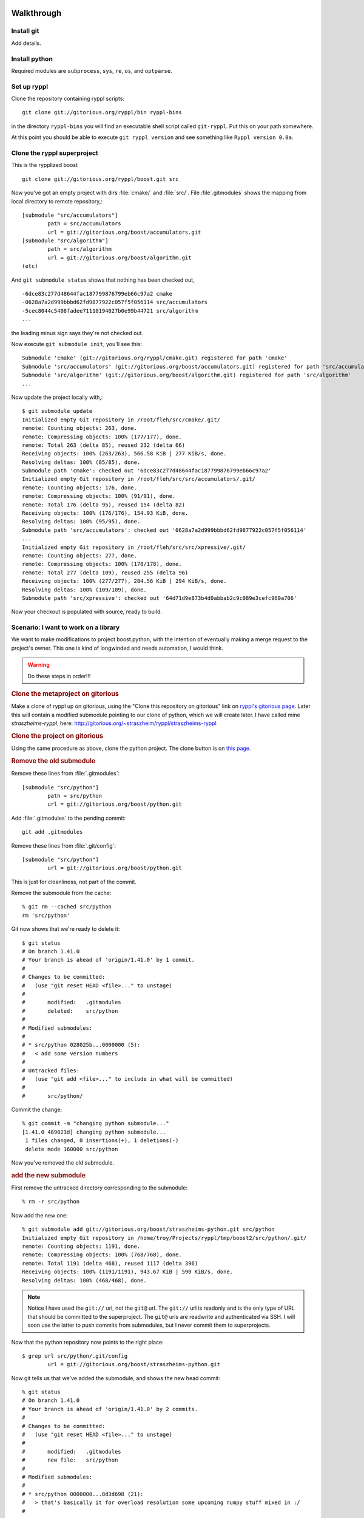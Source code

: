 .. highlight:: git_shell

Walkthrough
-----------

Install git
^^^^^^^^^^^

Add details.

Install python
^^^^^^^^^^^^^^

Required modules are ``subprocess``, ``sys``, ``re``, ``os``, and
``optparse``.

Set up ryppl
^^^^^^^^^^^^

Clone the repository containing ryppl scripts::

  git clone git://gitorious.org/ryppl/bin ryppl-bins

in the directory ``ryppl-bins`` you will find an executable shell
script called ``git-ryppl``.  Put this on your path somewhere.

At this point you should be able to execute ``git ryppl version`` and
see something like ``Ryppl version 0.0a``.


Clone the ryppl superproject
^^^^^^^^^^^^^^^^^^^^^^^^^^^^

This is the rypplized boost

::

   git clone git://gitorious.org/ryppl/boost.git src

Now you've got an empty project with dirs :file:`cmake/` and
:file:`src/`.  File :file`.gitmodules` shows the mapping from local
directory to remote repository,::

  [submodule "src/accumulators"]
          path = src/accumulators
          url = git://gitorious.org/boost/accumulators.git
  [submodule "src/algorithm"]
          path = src/algorithm
          url = git://gitorious.org/boost/algorithm.git
  (etc)

And ``git submodule status`` shows that nothing has been checked out,

::

  -6dce83c277d48644fac187799876799eb66c97a2 cmake
  -0628a7a2d999bbbd62fd9877922c057f5f056114 src/accumulators
  -5cec8044c5408fadee71110194027b0e99b44721 src/algorithm
  ...

the leading minus sign says they're not checked out.  

Now execute ``git submodule init``, you'll see this::

  Submodule 'cmake' (git://gitorious.org/ryppl/cmake.git) registered for path 'cmake'
  Submodule 'src/accumulators' (git://gitorious.org/boost/accumulators.git) registered for path 'src/accumulators'
  Submodule 'src/algorithm' (git://gitorious.org/boost/algorithm.git) registered for path 'src/algorithm'
  ...
  
Now update the project locally with,::

  $ git submodule update
  Initialized empty Git repository in /root/fleh/src/cmake/.git/
  remote: Counting objects: 263, done.
  remote: Compressing objects: 100% (177/177), done.
  remote: Total 263 (delta 85), reused 232 (delta 66)
  Receiving objects: 100% (263/263), 566.58 KiB | 277 KiB/s, done.
  Resolving deltas: 100% (85/85), done.
  Submodule path 'cmake': checked out '6dce83c277d48644fac187799876799eb66c97a2'
  Initialized empty Git repository in /root/fleh/src/src/accumulators/.git/
  remote: Counting objects: 176, done.
  remote: Compressing objects: 100% (91/91), done.
  remote: Total 176 (delta 95), reused 154 (delta 82)
  Receiving objects: 100% (176/176), 154.93 KiB, done.
  Resolving deltas: 100% (95/95), done.
  Submodule path 'src/accumulators': checked out '0628a7a2d999bbbd62fd9877922c057f5f056114'
  ...
  Initialized empty Git repository in /root/fleh/src/src/xpressive/.git/
  remote: Counting objects: 277, done.
  remote: Compressing objects: 100% (178/178), done.
  remote: Total 277 (delta 109), reused 255 (delta 96)
  Receiving objects: 100% (277/277), 284.56 KiB | 294 KiB/s, done.
  Resolving deltas: 100% (109/109), done.
  Submodule path 'src/xpressive': checked out '64d71d9e873b4d0abbab2c9c089e3cefc960a706'
   
Now your checkout is populated with source, ready to build.

Scenario:  I want to work on a library
^^^^^^^^^^^^^^^^^^^^^^^^^^^^^^^^^^^^^^

We want to make modifications to project boost.python, with the
intention of eventually making a merge request to the project's owner.
This one is kind of longwinded and needs automation, I would think.

.. warning:: Do these steps in order!!!

.. rubric:: Clone the metaproject on gitorious

Make a clone of ryppl up on gitorious, using the "Clone this
repository on gitorious" link on `ryppl's gitorious page
<http://gitorious.org/ryppl/ryppl>`_.  Later this will contain a
modified submodule pointing to our clone of python, which we will
create later.  I have called mine *straszheims-ryppl*, here:
http://gitorious.org/~straszheim/ryppl/straszheims-ryppl

.. rubric:: Clone the project on gitorious

Using the same procedure as above, clone the python project.  The
clone button is on `this page <http://gitorious.org/boost/python>`_.

.. rubric:: Remove the old submodule

Remove these lines from :file:`.gitmodules`::

  [submodule "src/python"]
          path = src/python
          url = git://gitorious.org/boost/python.git
  
Add :file:`.gitmodules` to the pending commit::

  git add .gitmodules

Remove these lines from :file:`.git/config`::

  [submodule "src/python"]
          url = git://gitorious.org/boost/python.git
  
This is just for cleanliness, not part of the commit.

Remove the submodule from the cache::

  % git rm --cached src/python 
  rm 'src/python'

Git now shows that we're ready to delete it::

  $ git status
  # On branch 1.41.0
  # Your branch is ahead of 'origin/1.41.0' by 1 commit.
  #
  # Changes to be committed:
  #   (use "git reset HEAD <file>..." to unstage)
  #
  #       modified:   .gitmodules
  #       deleted:    src/python
  #
  # Modified submodules:
  #
  # * src/python 028025b...0000000 (5):
  #   < add some version numbers
  #
  # Untracked files:
  #   (use "git add <file>..." to include in what will be committed)
  #
  #       src/python/
  
Commit the change::

  % git commit -m "changing python submodule..."
  [1.41.0 489023d] changing python submodule...
   1 files changed, 0 insertions(+), 1 deletions(-)
   delete mode 160000 src/python
  
Now you've removed the old submodule.

.. rubric:: add the new submodule

First remove the untracked directory corresponding to the submodule::

  % rm -r src/python

Now add the new one::

  % git submodule add git://gitorious.org/boost/straszheims-python.git src/python
  Initialized empty Git repository in /home/troy/Projects/ryppl/tmp/boost2/src/python/.git/
  remote: Counting objects: 1191, done.
  remote: Compressing objects: 100% (768/768), done.
  remote: Total 1191 (delta 468), reused 1117 (delta 396)
  Receiving objects: 100% (1191/1191), 943.67 KiB | 590 KiB/s, done.
  Resolving deltas: 100% (468/468), done.

.. note:: Notice I have used the ``git://`` url, not the ``git@`` url.
   	  The ``git://`` url is readonly and is the only type of URL
   	  that should be committed to the superproject.  The ``git@``
   	  urls are readwrite and authenticated via SSH.  I will soon
   	  use the latter to push commits from submodules, but I never
   	  commit them to superprojects.

Now that the python repository now points to the right place::

  $ grep url src/python/.git/config 
          url = git://gitorious.org/boost/straszheims-python.git

Now git tells us that we've added the submodule, and shows the new
head commit::

  % git status
  # On branch 1.41.0
  # Your branch is ahead of 'origin/1.41.0' by 2 commits.
  #
  # Changes to be committed:
  #   (use "git reset HEAD <file>..." to unstage)
  #
  #       modified:   .gitmodules
  #       new file:   src/python
  #
  # Modified submodules:
  #
  # * src/python 0000000...8d3d698 (21):
  #   > that's basically it for overload resolution some upcoming numpy stuff mixed in :/
  #
  
And ``git diff --cached tells me``::

  diff --git a/.gitmodules b/.gitmodules
  index 30ccec5..64e4e98 100644
  --- a/.gitmodules
  +++ b/.gitmodules
  @@ -10,3 +10,6 @@
   [submodule "cmake"]
          path = cmake
          url = git://gitorious.org/ryppl/cmake.git
  +[submodule "src/python"]
  +       path = src/python
  +       url = git://gitorious.org/boost/straszheims-python.git
  diff --git a/src/python b/src/python
  new file mode 160000
  index 0000000..d6e0e56
  --- /dev/null
  +++ b/src/python
  @@ -0,0 +1 @@
  +Subproject commit d6e0e5699fcc241ff8470d5a35bbeb3946c1a0be
  
Wherein you can see that the new submodule has been added to
:file:`.gitmodules` and the exact commit of the submodule is somehow
associated (``file mode 160000``) with the path :file:`src/python`.

Commit the change::

  % git commit -m "add my python branch"
  [1.41.0 64d5917] add my python branch
   1 files changed, 1 insertions(+), 1 deletions(-)

Now you can push your changes to your ryppl branch.

Make and push modifications to your python project
""""""""""""""""""""""""""""""""""""""""""""""""""

Cd to project, modify a file, add to commit and commit::

  $ cd src/python
  $ echo "// modifications to python" >> include/boost/python.hpp 
  $ git add include/boost/python.hpp
  $ git commit -m "Dummy commit... demonstrating ryppl"

*Always* push your modifications to submodules before you commit the
modifications to the ryppl branch.  If you try to just push, git
complains::

  $ git push
  fatal: protocol error: expected sha/ref, got '
  ----------------------------------------------
  The git:// protocol is read-only.
  
  Please use the push url as listed on the repository page.
  ----------------------------------------------'
  
So add a remote that is writable.  I use the 'push' (``git@``) url and
name it *readwrite*::

  $ git remote add readwrite git@gitorious.org:boost/straszheims-python.git

And push::

  $ git push readwrite
  Counting objects: 9, done.
  Delta compression using up to 8 threads.
  Compressing objects: 100% (4/4), done.
  Writing objects: 100% (5/5), 453 bytes, done.
  Total 5 (delta 2), reused 0 (delta 0)
  => Syncing Gitorious... [OK]
  To git@gitorious.org:boost/straszheims-python.git
     8d3d698..d6e0e56  HEAD -> master

Now check your status up in the ryppl directory::

  $ git status
  # On branch 1.41.0
  # Your branch is ahead of 'origin/1.41.0' by 3 commits.
  #
  # Changed but not updated:
  #   (use "git add <file>..." to update what will be committed)
  #   (use "git checkout -- <file>..." to discard changes in working directory)
  #
  #       modified:   src/python
  #
  
You can just commit this, but let's check some stuff first.  ``git submodule status`` shows ::

  $ git submodule status
   6dce83c277d48644fac187799876799eb66c97a2 cmake (heads/master)
   0628a7a2d999bbbd62fd9877922c057f5f056114 src/accumulators (remotes/origin/1.41.0)
   5cec8044c5408fadee71110194027b0e99b44721 src/algorithm (remotes/origin/1.41.0)
   ...
   49b781309f926ea9a2bed09091fe276f32f7a92a src/core (remotes/origin/1.41.0)
  +8d3d698c598e1779f932e8a29e9131a23d55388e src/python  <-- plus
  
The plus means that the head of the currently checked out submodule
doesn't match what is in the index, and ``submodule summary`` shows::

  $ git submodule summary
* src/python 8d3d698...d6e0e56 (1):
  > Dummy commit... demonstrating ryppl

specifically what the new commits are.  Now you'd commit and push the
modifications to the superproject::

  $ git add src/python/
  $ git commit -m "update python"
  [1.41.0 709256c] update python
   1 files changed, 1 insertions(+), 1 deletions(-)
  % git push
  Counting objects: 18, done.
  Delta compression using up to 8 threads.
  Compressing objects: 100% (15/15), done.
  Writing objects: 100% (15/15), 1.19 KiB, done.
  Total 15 (delta 11), reused 0 (delta 0)
   
Now, you send email with your ryppl repository... when others check it
out and then ``submodule init`` and ``submodule update`` they get your
modifications to the python project.

Various howtos
--------------

Synchronize actual submodule clones to contents of :file:`gitmodules`
^^^^^^^^^^^^^^^^^^^^^^^^^^^^^^^^^^^^^^^^^^^^^^^^^^^^^^^^^^^^^^^^^^^^^

Commit modifications to :file:`.gitmodules`, rm the entry from
:file:`.git/config`, *rm the submodule directory from src/* then
``submodule init`` and ``submodule update``.  




